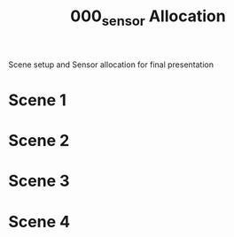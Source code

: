 #+TITLE: 000_sensor Allocation

Scene setup and Sensor allocation for final presentation

* Scene 1

* Scene 2

* Scene 3

* Scene 4
